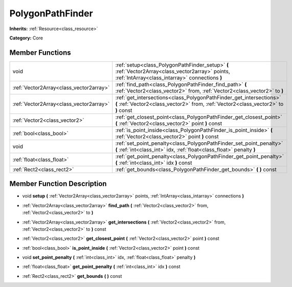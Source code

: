 .. _class_PolygonPathFinder:

PolygonPathFinder
=================

**Inherits:** :ref:`Resource<class_resource>`

**Category:** Core



Member Functions
----------------

+------------------------------------------+--------------------------------------------------------------------------------------------------------------------------------------------------------------+
| void                                     | :ref:`setup<class_PolygonPathFinder_setup>`  **(** :ref:`Vector2Array<class_vector2array>` points, :ref:`IntArray<class_intarray>` connections  **)**        |
+------------------------------------------+--------------------------------------------------------------------------------------------------------------------------------------------------------------+
| :ref:`Vector2Array<class_vector2array>`  | :ref:`find_path<class_PolygonPathFinder_find_path>`  **(** :ref:`Vector2<class_vector2>` from, :ref:`Vector2<class_vector2>` to  **)**                       |
+------------------------------------------+--------------------------------------------------------------------------------------------------------------------------------------------------------------+
| :ref:`Vector2Array<class_vector2array>`  | :ref:`get_intersections<class_PolygonPathFinder_get_intersections>`  **(** :ref:`Vector2<class_vector2>` from, :ref:`Vector2<class_vector2>` to  **)** const |
+------------------------------------------+--------------------------------------------------------------------------------------------------------------------------------------------------------------+
| :ref:`Vector2<class_vector2>`            | :ref:`get_closest_point<class_PolygonPathFinder_get_closest_point>`  **(** :ref:`Vector2<class_vector2>` point  **)** const                                  |
+------------------------------------------+--------------------------------------------------------------------------------------------------------------------------------------------------------------+
| :ref:`bool<class_bool>`                  | :ref:`is_point_inside<class_PolygonPathFinder_is_point_inside>`  **(** :ref:`Vector2<class_vector2>` point  **)** const                                      |
+------------------------------------------+--------------------------------------------------------------------------------------------------------------------------------------------------------------+
| void                                     | :ref:`set_point_penalty<class_PolygonPathFinder_set_point_penalty>`  **(** :ref:`int<class_int>` idx, :ref:`float<class_float>` penalty  **)**               |
+------------------------------------------+--------------------------------------------------------------------------------------------------------------------------------------------------------------+
| :ref:`float<class_float>`                | :ref:`get_point_penalty<class_PolygonPathFinder_get_point_penalty>`  **(** :ref:`int<class_int>` idx  **)** const                                            |
+------------------------------------------+--------------------------------------------------------------------------------------------------------------------------------------------------------------+
| :ref:`Rect2<class_rect2>`                | :ref:`get_bounds<class_PolygonPathFinder_get_bounds>`  **(** **)** const                                                                                     |
+------------------------------------------+--------------------------------------------------------------------------------------------------------------------------------------------------------------+

Member Function Description
---------------------------

.. _class_PolygonPathFinder_setup:

- void  **setup**  **(** :ref:`Vector2Array<class_vector2array>` points, :ref:`IntArray<class_intarray>` connections  **)**

.. _class_PolygonPathFinder_find_path:

- :ref:`Vector2Array<class_vector2array>`  **find_path**  **(** :ref:`Vector2<class_vector2>` from, :ref:`Vector2<class_vector2>` to  **)**

.. _class_PolygonPathFinder_get_intersections:

- :ref:`Vector2Array<class_vector2array>`  **get_intersections**  **(** :ref:`Vector2<class_vector2>` from, :ref:`Vector2<class_vector2>` to  **)** const

.. _class_PolygonPathFinder_get_closest_point:

- :ref:`Vector2<class_vector2>`  **get_closest_point**  **(** :ref:`Vector2<class_vector2>` point  **)** const

.. _class_PolygonPathFinder_is_point_inside:

- :ref:`bool<class_bool>`  **is_point_inside**  **(** :ref:`Vector2<class_vector2>` point  **)** const

.. _class_PolygonPathFinder_set_point_penalty:

- void  **set_point_penalty**  **(** :ref:`int<class_int>` idx, :ref:`float<class_float>` penalty  **)**

.. _class_PolygonPathFinder_get_point_penalty:

- :ref:`float<class_float>`  **get_point_penalty**  **(** :ref:`int<class_int>` idx  **)** const

.. _class_PolygonPathFinder_get_bounds:

- :ref:`Rect2<class_rect2>`  **get_bounds**  **(** **)** const


